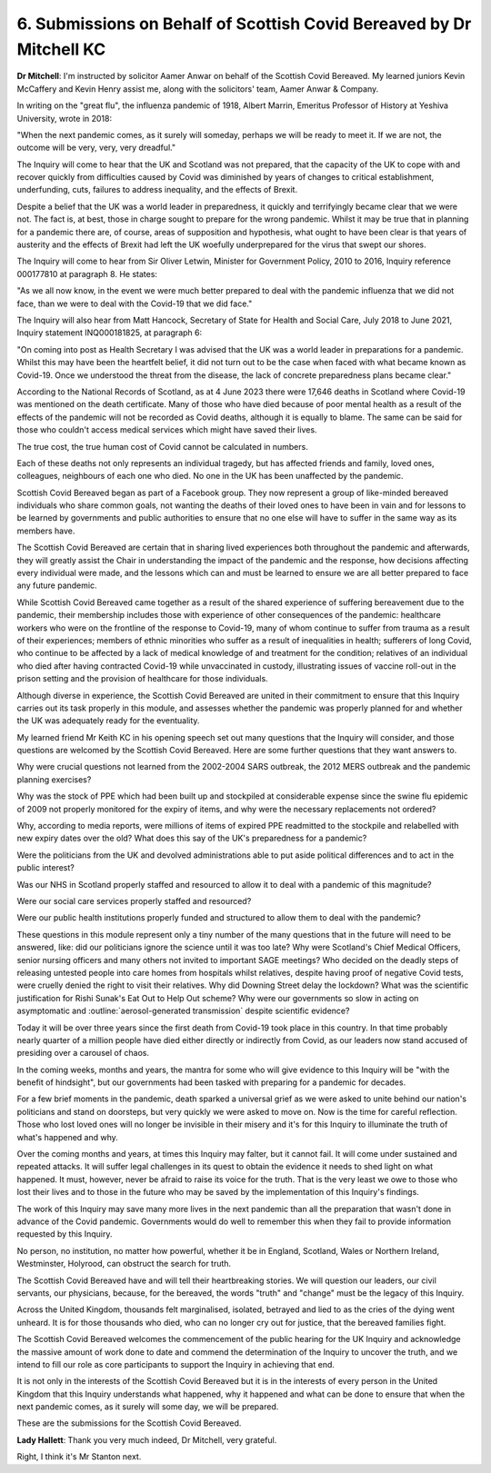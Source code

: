 6. Submissions on Behalf of Scottish Covid Bereaved by Dr Mitchell KC
======================================================================

**Dr Mitchell**: I'm instructed by solicitor Aamer Anwar on behalf of the Scottish Covid Bereaved. My learned juniors Kevin McCaffery and Kevin Henry assist me, along with the solicitors' team, Aamer Anwar & Company.

In writing on the "great flu", the influenza pandemic of 1918, Albert Marrin, Emeritus Professor of History at Yeshiva University, wrote in 2018:

"When the next pandemic comes, as it surely will someday, perhaps we will be ready to meet it. If we are not, the outcome will be very, very, very dreadful."

The Inquiry will come to hear that the UK and Scotland was not prepared, that the capacity of the UK to cope with and recover quickly from difficulties caused by Covid was diminished by years of changes to critical establishment, underfunding, cuts, failures to address inequality, and the effects of Brexit.

Despite a belief that the UK was a world leader in preparedness, it quickly and terrifyingly became clear that we were not. The fact is, at best, those in charge sought to prepare for the wrong pandemic. Whilst it may be true that in planning for a pandemic there are, of course, areas of supposition and hypothesis, what ought to have been clear is that years of austerity and the effects of Brexit had left the UK woefully underprepared for the virus that swept our shores.

The Inquiry will come to hear from Sir Oliver Letwin, Minister for Government Policy, 2010 to 2016, Inquiry reference 000177810 at paragraph 8. He states:

"As we all now know, in the event we were much better prepared to deal with the pandemic influenza that we did not face, than we were to deal with the Covid-19 that we did face."

The Inquiry will also hear from Matt Hancock, Secretary of State for Health and Social Care, July 2018 to June 2021, Inquiry statement INQ000181825, at paragraph 6:

"On coming into post as Health Secretary I was advised that the UK was a world leader in preparations for a pandemic. Whilst this may have been the heartfelt belief, it did not turn out to be the case when faced with what became known as Covid-19. Once we understood the threat from the disease, the lack of concrete preparedness plans became clear."

According to the National Records of Scotland, as at 4 June 2023 there were 17,646 deaths in Scotland where Covid-19 was mentioned on the death certificate. Many of those who have died because of poor mental health as a result of the effects of the pandemic will not be recorded as Covid deaths, although it is equally to blame. The same can be said for those who couldn't access medical services which might have saved their lives.

The true cost, the true human cost of Covid cannot be calculated in numbers.

Each of these deaths not only represents an individual tragedy, but has affected friends and family, loved ones, colleagues, neighbours of each one who died. No one in the UK has been unaffected by the pandemic.

Scottish Covid Bereaved began as part of a Facebook group. They now represent a group of like-minded bereaved individuals who share common goals, not wanting the deaths of their loved ones to have been in vain and for lessons to be learned by governments and public authorities to ensure that no one else will have to suffer in the same way as its members have.

The Scottish Covid Bereaved are certain that in sharing lived experiences both throughout the pandemic and afterwards, they will greatly assist the Chair in understanding the impact of the pandemic and the response, how decisions affecting every individual were made, and the lessons which can and must be learned to ensure we are all better prepared to face any future pandemic.

While Scottish Covid Bereaved came together as a result of the shared experience of suffering bereavement due to the pandemic, their membership includes those with experience of other consequences of the pandemic: healthcare workers who were on the frontline of the response to Covid-19, many of whom continue to suffer from trauma as a result of their experiences; members of ethnic minorities who suffer as a result of inequalities in health; sufferers of long Covid, who continue to be affected by a lack of medical knowledge of and treatment for the condition; relatives of an individual who died after having contracted Covid-19 while unvaccinated in custody, illustrating issues of vaccine roll-out in the prison setting and the provision of healthcare for those individuals.

Although diverse in experience, the Scottish Covid Bereaved are united in their commitment to ensure that this Inquiry carries out its task properly in this module, and assesses whether the pandemic was properly planned for and whether the UK was adequately ready for the eventuality.

My learned friend Mr Keith KC in his opening speech set out many questions that the Inquiry will consider, and those questions are welcomed by the Scottish Covid Bereaved. Here are some further questions that they want answers to.

Why were crucial questions not learned from the 2002-2004 SARS outbreak, the 2012 MERS outbreak and the pandemic planning exercises?

Why was the stock of PPE which had been built up and stockpiled at considerable expense since the swine flu epidemic of 2009 not properly monitored for the expiry of items, and why were the necessary replacements not ordered?

Why, according to media reports, were millions of items of expired PPE readmitted to the stockpile and relabelled with new expiry dates over the old? What does this say of the UK's preparedness for a pandemic?

Were the politicians from the UK and devolved administrations able to put aside political differences and to act in the public interest?

Was our NHS in Scotland properly staffed and resourced to allow it to deal with a pandemic of this magnitude?

Were our social care services properly staffed and resourced?

Were our public health institutions properly funded and structured to allow them to deal with the pandemic?

These questions in this module represent only a tiny number of the many questions that in the future will need to be answered, like: did our politicians ignore the science until it was too late? Why were Scotland's Chief Medical Officers, senior nursing officers and many others not invited to important SAGE meetings? Who decided on the deadly steps of releasing untested people into care homes from hospitals whilst relatives, despite having proof of negative Covid tests, were cruelly denied the right to visit their relatives. Why did Downing Street delay the lockdown? What was the scientific justification for Rishi Sunak's Eat Out to Help Out scheme? Why were our governments so slow in acting on asymptomatic and :outline:`aerosol-generated transmission` despite scientific evidence?

Today it will be over three years since the first death from Covid-19 took place in this country. In that time probably nearly quarter of a million people have died either directly or indirectly from Covid, as our leaders now stand accused of presiding over a carousel of chaos.

In the coming weeks, months and years, the mantra for some who will give evidence to this Inquiry will be "with the benefit of hindsight", but our governments had been tasked with preparing for a pandemic for decades.

For a few brief moments in the pandemic, death sparked a universal grief as we were asked to unite behind our nation's politicians and stand on doorsteps, but very quickly we were asked to move on. Now is the time for careful reflection. Those who lost loved ones will no longer be invisible in their misery and it's for this Inquiry to illuminate the truth of what's happened and why.

Over the coming months and years, at times this Inquiry may falter, but it cannot fail. It will come under sustained and repeated attacks. It will suffer legal challenges in its quest to obtain the evidence it needs to shed light on what happened. It must, however, never be afraid to raise its voice for the truth. That is the very least we owe to those who lost their lives and to those in the future who may be saved by the implementation of this Inquiry's findings.

The work of this Inquiry may save many more lives in the next pandemic than all the preparation that wasn't done in advance of the Covid pandemic. Governments would do well to remember this when they fail to provide information requested by this Inquiry.

No person, no institution, no matter how powerful, whether it be in England, Scotland, Wales or Northern Ireland, Westminster, Holyrood, can obstruct the search for truth.

The Scottish Covid Bereaved have and will tell their heartbreaking stories. We will question our leaders, our civil servants, our physicians, because, for the bereaved, the words "truth" and "change" must be the legacy of this Inquiry.

Across the United Kingdom, thousands felt marginalised, isolated, betrayed and lied to as the cries of the dying went unheard. It is for those thousands who died, who can no longer cry out for justice, that the bereaved families fight.

The Scottish Covid Bereaved welcomes the commencement of the public hearing for the UK Inquiry and acknowledge the massive amount of work done to date and commend the determination of the Inquiry to uncover the truth, and we intend to fill our role as core participants to support the Inquiry in achieving that end.

It is not only in the interests of the Scottish Covid Bereaved but it is in the interests of every person in the United Kingdom that this Inquiry understands what happened, why it happened and what can be done to ensure that when the next pandemic comes, as it surely will some day, we will be prepared.

These are the submissions for the Scottish Covid Bereaved.

**Lady Hallett**: Thank you very much indeed, Dr Mitchell, very grateful.

Right, I think it's Mr Stanton next.


